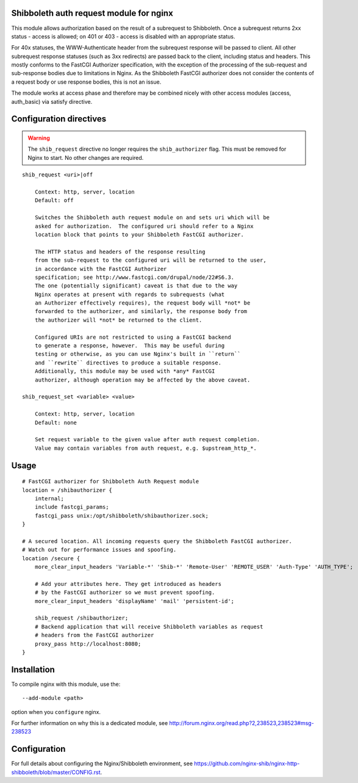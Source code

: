 Shibboleth auth request module for nginx
========================================

This module allows authorization based on the result of a subrequest to
Shibboleth.  Once a subrequest returns 2xx status - access is allowed; on 401
or 403 - access is disabled with an appropriate status.

For 40x statuses, the WWW-Authenticate header from the subrequest response
will be passed to client.  All other subrequest response statuses (such as 3xx
redirects) are passed back to the client, including status and headers.  This
mostly conforms to the FastCGI Authorizer specification, with the exception of
the processing of the sub-request and sub-response bodies due to limitations
in Nginx. As the Shibboleth FastCGI authorizer does not consider the contents
of a request body or use response bodies, this is not an issue.

The module works at access phase and therefore may be combined nicely with
other access modules (access, auth_basic) via satisfy directive.


Configuration directives
========================

.. warning::

   The ``shib_request`` directive no longer requires the ``shib_authorizer``
   flag.  This must be removed for Nginx to start. No other changes are
   required.

::

    shib_request <uri>|off

        Context: http, server, location
        Default: off

        Switches the Shibboleth auth request module on and sets uri which will be 
        asked for authorization.  The configured uri should refer to a Nginx
        location block that points to your Shibboleth FastCGI authorizer.

        The HTTP status and headers of the response resulting
        from the sub-request to the configured uri will be returned to the user,
        in accordance with the FastCGI Authorizer
        specification; see http://www.fastcgi.com/drupal/node/22#S6.3.
        The one (potentially significant) caveat is that due to the way
        Nginx operates at present with regards to subrequests (what
        an Authorizer effectively requires), the request body will *not* be
        forwarded to the authorizer, and similarly, the response body from
        the authorizer will *not* be returned to the client. 

        Configured URIs are not restricted to using a FastCGI backend
        to generate a response, however.  This may be useful during
        testing or otherwise, as you can use Nginx's built in ``return``
        and ``rewrite`` directives to produce a suitable response.
        Additionally, this module may be used with *any* FastCGI
        authorizer, although operation may be affected by the above caveat.

    shib_request_set <variable> <value>

        Context: http, server, location
        Default: none

        Set request variable to the given value after auth request completion.
        Value may contain variables from auth request, e.g. $upstream_http_*.


Usage
=====

::

    # FastCGI authorizer for Shibboleth Auth Request module
    location = /shibauthorizer {
        internal;
        include fastcgi_params;
        fastcgi_pass unix:/opt/shibboleth/shibauthorizer.sock;
    }

    # A secured location. All incoming requests query the Shibboleth FastCGI authorizer.
    # Watch out for performance issues and spoofing.
    location /secure {
        more_clear_input_headers 'Variable-*' 'Shib-*' 'Remote-User' 'REMOTE_USER' 'Auth-Type' 'AUTH_TYPE';

        # Add your attributes here. They get introduced as headers
        # by the FastCGI authorizer so we must prevent spoofing.
        more_clear_input_headers 'displayName' 'mail' 'persistent-id';

        shib_request /shibauthorizer;
        # Backend application that will receive Shibboleth variables as request
        # headers from the FastCGI authorizer
        proxy_pass http://localhost:8080;
    }


Installation
============

To compile nginx with this module, use the::

    --add-module <path>

option when you ``configure`` nginx.

For further information on why this is a dedicated module, see
http://forum.nginx.org/read.php?2,238523,238523#msg-238523


Configuration
=============

For full details about configuring the Nginx/Shibboleth environment,
see
https://github.com/nginx-shib/nginx-http-shibboleth/blob/master/CONFIG.rst.
